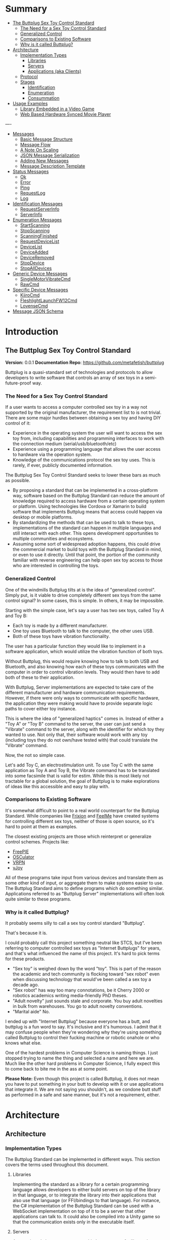 #+OPTIONS: toc:nil
* Summary
:PROPERTIES:
:EXPORT_FILE_NAME: SUMMARY.md
:END:

#+BEGIN_SRC emacs-lisp :exports results :results value raw replace
(org-build-gitbook-toc)
#+END_SRC

- [[file:README.md#the-buttplug-sex-toy-control-standard][The Buttplug Sex Toy Control Standard]]
  - [[file:README.md#the-need-for-a-sex-toy-control-standard][The Need for a Sex Toy Control Standard]]
  - [[file:README.md#generalized-control][Generalized Control]]
  - [[file:README.md#comparisons-to-existing-software][Comparisons to Existing Software]]
  - [[file:README.md#why-is-it-called-buttplug][Why is it called Buttplug?]]
- [[file:architecture.md#architecture][Architecture]]
  - [[file:architecture.md#implementation-types][Implementation Types]]
    - [[file:architecture.md#libraries][Libraries]]
    - [[file:architecture.md#servers][Servers]]
    - [[file:architecture.md#applications-aka-clients][Applications (aka Clients)]]
  - [[file:architecture.md#protocol][Protocol]]
  - [[file:architecture.md#stages][Stages]]
    - [[file:architecture.md#identification][Identification]]
    - [[file:architecture.md#enumeration][Enumeration]]
    - [[file:architecture.md#consummation][Consummation]]
- [[file:usages.md#usage-examples][Usage Examples]]
  - [[file:usages.md#library-embedded-in-a-video-game][Library Embedded in a Video Game]]
  - [[file:usages.md#web-based-hardware-synced-movie-player][Web Based Hardware Synced Movie Player]]
----
- [[file:messages.md#messages][Messages]]
  - [[file:messages.md#basic-message-structure][Basic Message Structure]]
  - [[file:messages.md#message-flow][Message Flow]]
  - [[file:messages.md#a-note-on-scaling][A Note On Scaling]]
  - [[file:messages.md#json-message-serialization][JSON Message Serialization]]
  - [[file:messages.md#adding-new-messages][Adding New Messages]]
  - [[file:messages.md#message-description-template][Message Description Template]]
- [[file:status.md#status-messages][Status Messages]]
  - [[file:status.md#ok][Ok]]
  - [[file:status.md#error][Error]]
  - [[file:status.md#ping][Ping]]
  - [[file:status.md#request-log][RequestLog]]
  - [[file:status.md#log][Log]]
- [[file:identification.md#identification-messages][Identification Messages]]
  - [[file:identification.md#request-server-info][RequestServerInfo]]
  - [[file:identification.md#server-info][ServerInfo]]
- [[file:enumeration.md#enumeration-messages][Enumeration Messages]]
  - [[file:enumeration.md#start-scanning][StartScanning]]
  - [[file:enumeration.md#stop-scanning][StopScanning]]
  - [[file:enumeration.md#scanning-finished][ScanningFinished]]
  - [[file:enumeration.md#request-device-list][RequestDeviceList]]
  - [[file:enumeration.md#device-list][DeviceList]]
  - [[file:enumeration.md#device-added][DeviceAdded]]
  - [[file:enumeration.md#device-removed][DeviceRemoved]]
  - [[file:enumeration.md#stop-device][StopDevice]]
  - [[file:enumeration.md#stop-all-devices][StopAllDevices]]
- [[file:generic.md#generic-device-messages][Generic Device Messages]]
  - [[file:generic.md#single-motor-vibrate-cmd][SingleMotorVibrateCmd]]
  - [[file:generic.md#raw-cmd][RawCmd]]
- [[file:specific.md#specific-device-messages][Specific Device Messages]]
  - [[file:specific.md#kiiro-cmd][KiiroCmd]]
  - [[file:specific.md#fleshlight-launch-f-w12cmd][FleshlightLaunchFW12Cmd]]
  - [[file:specific.md#lovense-cmd][LovenseCmd]]
- [[file:jsonschema.md#message-json-schema][Message JSON Schema]]

* Introduction
:PROPERTIES:
:EXPORT_FILE_NAME: README.md
:END:
** The Buttplug Sex Toy Control Standard

*Version:* 0.0.1
*Documentation Repo*: [[https://github.com/metafetish/buttplug][https://github.com/metafetish/buttplug]]

Buttplug is a quasi-standard set of technologies and protocols to
allow developers to write software that controls an array of sex toys
in a semi-future-proof way.

*** The Need for a Sex Toy Control Standard

If a user wants to access a computer controlled sex toy in a way not
supported by the original manufacturer, the requirement list to is not
trivial. There are some major hurdles between obtaining a sex toy and
having DIY control of it:

- Experience in the operating system the user will want to access the
  sex toy from, including capabilities and programming interfaces to
  work with the connection medium (serial/usb/bluetooth/etc)
- Experience using a programming language that allows the user access
  to hardware via the operation system.
- Knowledge of the communications protocol the sex toy uses. This is
  rarely, if ever, publicly documented information.

The Buttplug Sex Toy Control Standard seeks to lower these bars as
much as possible.

- By proposing a standard that can be implemented in a cross-platform
  way, software based on the Buttplug Standard can reduce the amount
  of knowledge required to access hardware from a certain operating
  system or platform. Using technologies like Cordova or Xamarin to
  build software that implements Buttplug means that access could
  happen via desktop or mobile platforms.
- By standardizing the methods that can be used to talk to these toys,
  implementations of the standard can happen in multiple languages and
  still interact with each other. This opens development opportunities
  to multiple communities and ecosystems.
- Assuming some sort of widespread adoption happens, this could drive
  the commercial market to build toys with the Buttplug Standard in
  mind, or even to use it directly. Until that point, the portion of
  the community familiar with reverse engineering can help open sex
  toy access to those who are interested in controlling the toys.

*** Generalized Control

One of the windmills Buttplug tilts at is the idea of "generalized
control". Simply put, is it viable to drive completely different sex
toys from the same control signal? In some cases, this is simple. In
others, it may be impossible.

Starting with the simple case, let's say a user has two sex toys,
called Toy A and Toy B:

- Each toy is made by a different manufacturer.
- One toy uses Bluetooth to talk to the computer, the other uses USB.
- Both of these toys have vibration functionality.

The user has a particular function they would like to implement in a
software application, which would utilize the vibration function of
both toys.

Without Buttplug, this would require knowing how to talk to both USB
and Bluetooth, and also knowing how each of these toys communicates
with the computer in order to control vibration levels. They would
then have to add both of these to their application.

With Buttplug, Server implementations are expected to take care of the
different manufacturer and hardware communication requirements.
However, if there were only ways to communicate with specific
hardware, the application they were making would have to provide
separate logic paths to cover either toy instance.

This is where the idea of "generalized haptics" comes in. Instead of
either a "Toy A" or "Toy B" command to the server, the user can just
send a "Vibrate" command to the server, along with the identifier for
which toy they wanted to use. Not only that, their software would work
with any toy (including toys they do not own/have tested with) that
could translate the "Vibrate" command.

Now, the not so simple case.

Let's add Toy C, an electrostimulation unit. To use Toy C with the
same application as Toy A and Toy B, the Vibrate command has to be
translated into some facsimile that is valid for estim. While this is
most likely not tractable for a global solution, the goal of Buttplug
is to make explorations of ideas like this accessible and easy to play
with.

*** Comparisons to Existing Software

It's somewhat difficult to point to a real world counterpart for the
Buttplug Standard. While companies like [[http://twitter.com/frixionme][Frixion]] and [[http://feelme.com][FeelMe]] have
created systems for controlling different sex toys, neither of those
is open source, so it's hard to point at them as examples.

The closest existing projects are those which reinterpret or
generalize control schemes. Projects like:

- [[http://andersmalmgren.github.io/FreePIE/][FreePIE]]
- [[https://osculator.net/][OSCulator]]
- [[https://github.com/vrpn/vrpn/wiki][VRPN]]
- [[http://vjoystick.sourceforge.net/site/][vJoy]]

All of these programs take input from various devices and translate
them as some other kind of input, or aggregate them to make systems
easier to use. The Buttplug Standard aims to define programs which do
something similar. Applications referred to as "Buttplug Server"
implementations will often look quite similar to these programs.

*** Why is it called Buttplug?

It probably seems silly to call a sex toy control standard "Buttplug".

That's because it is.

I could probably call this project something neutral like STCS, but
I've been referring to computer controlled sex toys as "Internet
Buttplugs" for years, and that's what influenced the name of this
project. It's hard to pick terms for these products.

- "Sex toy" is weighed down by the word "toy". This is part of the
  reason the academic and tech community is flocking toward "sex
  robot" even when discussing technology that would've been called a
  sex toy a decade ago.
- "Sex robot" has way too many connotations, be it Cherry 2000 or
  robotics academics writing media-friendly PhD theses.
- "Adult novelty" just sounds stale and corporate. You buy adult
  novelties in bulk from warehouses. You go to adult novelty
  conventions.
- "Marital aide" No.

I ended up with "Internet Buttplug" because everyone has a butt, and
buttplug is a fun word to say. It's inclusive and it's humorous. I
admit that it may confuse people when they're wondering why they're
using something called Buttplug to control their fucking machine or
robotic onahole or who knows what else.

One of the hardest problems in Computer Science is naming things. I
just stopped trying to name the thing and selected a name and here we
are. Much like the other hard problems in Computer Science, I fully
expect this to come back to bite me in the ass at some point.

*Please Note:* Even though this project is called Buttplug, it does
not mean you have to put something in your butt to develop with it or
use applications that integrate it. We are not saying you shouldn't,
as we condone butt stuff as performed in a safe and sane manner, but
it's not a requirement, either.

* Architecture
:PROPERTIES:
:EXPORT_FILE_NAME: architecture.md
:END:
** Architecture
*** Implementation Types

The Buttplug Standard can be implemented in different ways. This
section covers the terms used throughout this document.

**** Libraries

Implementing the standard as a library for a certain programming
language allows developers to either build servers on top of the
library in that language, or to integrate the library into their
applications that also use that language (or FFI/bindings to that
language). For instance, the C# implementation of the Buttplug
Standard can be used with a WebSocket implementation on top of it to
be a server that other applications can talk to. It could also be
compiled into a Unity game so that the communication exists only in
the executable itself.

**** Servers

As mentioned above, servers are a thin layer on top of a library that
allow other applications to access hardware managed by the server. For
instance, a Web Application may not have the capability to talk to
hardware by itself, but can connect with a Buttplug Server
implementation via HTTP, WebSockets, or other standardized protocols.
Programs like Max/MSP and Pd could communicate with a Buttplug Server
implementation via OSC.

**** Applications (aka Clients)

Applications, or clients, refer to programs that in some way interact
with a server to perform some sort of job for the user. A few ideas
for applications:

- A movie player that sends synchronization commands while playing an
  encoded video.
- A music player that syncs sex toys with the BPM of the current
  track.
- A video game that somehow involves sex toy interaction

All of these would need to talk to a Buttplug server to establish
which devices to use, then communicate with those devices.

*** Protocol

The Buttplug Standard defines a message based protocol between a
client and a server. Note that the use of client and server here does
not explicitly denote network connection. These terms are used as a
generic way to denote different communication endpoints.

Client are expected to request information from the server about
devices that are connected, and to send information to those devices
via the server. Servers will handle device enumeration, connection
management, and failure recoveries (for instance, stopping all
connected devices on client disconnect).

While serialization formats are not yet standardized, current
references implementations of the Standard use JSON for serialization.
More information on this is available in the Messages section.

*** Stages

Buttplug sessions consist of 3 stages. While these stages need not be
discrete, due to the way Buttplug will likely be used, they will
usually end up being so. Applications may hide or combine some of the
stages depending on requirements.

**** Identification

During the identification stage, a client will establish connection
with the server, and send over its identifying information. The server
may trigger some sort of UI event at this point to ask if the user
will allow the client to connect and interact.

**** Enumeration

After the client/server connection is set up, device enumeration can
begin. The client can ask the server to scan for devices on various
busses or media (serial, usb, bluetooth, network, etc), and return a
list of devices it can communicate with.

**** Consummation

Once devices are found and selected, we can assume the user will begin
interacting with connected devices. At this point, the client will
mostly be sending and receiving device commands. It can usually (but
not always) be assumed that continued enumeration may not be possible
due to the context of situations that Buttplug software will be used
in.

* Usage Examples
:PROPERTIES:
:EXPORT_FILE_NAME: usages.md
:END:
** Usage Examples

To concretize this otherwise theoretical discussion, here are some
in-depth examples of how Buttplug implementations could be architected
in the wild.

*** Library Embedded in a Video Game

First off, a simple example using a single program with an embedded
library.

A developer would like to ship a game on Windows, using the Unity
Engine, that has some sort of interaction with sex toys. Since we want
concrete examples here, let's say it's a version of Tetris that
increases vibrator speeds based on how many lines have been made by
the player.

Due to the nature of games, the developer would want it to have as
little impact on performance as possible. They would also want the
server to exist in the game executable, so that it can be shipped as a
single package.

In this case, the developer could use a Buttplug library
implementation, possibly the C# reference library since this is Unity.
Inside the game, device connection configuration could be part of the
game settings menus, allow devices to be automatically reconnected on
game startup. To communicate with the embedded server during gameplay,
C# message objects could be sent to a thread for handling, so that IO
timing doesn't lag the game loop.

One of the important things lost by direct library integration is the
ability to support new hardware. If a game is simple sending a generic
"Vibrate" command, it is basically future-proofed for all toys that
will support that command in the future, assuming it has a way to send
that message to something that supports the new hardware. If a library
is compiled into the game, there would be no way to add this hardware
support though. There are multiple solutions to this issue, but those
are outside the scope of this example.

*** Web Based Hardware Synced Movie Player

Now, a far more difficult scenario. This example tries to build a
shotgun to hit as many platforms as possible with as little code as
possible.

The goal is to build a web based movie player, that will load movies
with synchronization files, and play them back while controlling
hardware. We will assume we are working with browsers that give us a
minimum of HTML5 Video playback and WebSockets. We want our
application to work on as many platforms as possible. The movie player
should be capable of talking to as many devices as possible on as many
platforms as possible, including desktop and mobile. The main focus
for toy support will be Bluetooth LE toys, with all others considered
nice to have.

At this point, we have to take operating system and browser
capabilities into account.

Operating Systems that have BLE:

- Windows 10 (Version 15063 and later)
- macOS (10.6 or later)
- Linux (with Bluez 5.22 or later)
- Android (version 5 or later)
- iOS (LE support versions unknown)
- ChromeOS (LE support versions unknown)

Web Browsers with WebBluetooth:

- Chrome 56 on Mac, Linux, Android, ChromeOS

This means that if we implement a Buttplug Server in Javascript using
WebBluetooth to access BLE devices, we can target the Chrome web
browser and support 2 major desktop platforms, 1 mobile platform, and
whatever ChromeOS is. We can also ship this server implementation as
part of the movie player application, meaning it will all work as a
unit, similar to the game example above. Future-proofing could
feasibly happen with CDN hosting of the library via semantic
versioning adherence.

Unfortunately, that leaves out Windows and iOS. To maximize ROI on
custom support implementation, we're more likely to see more users via
Windows than iOS, so we'll concentrate on Windows first.

To talk to Bluetooth LE on Windows 10 requires access to UWP APIs, so
following a "When In Rome" philosophy, we can implement a Buttplug
Library in C#. On top of this we can build a server exposed via
WebSockets, to let the browser application talk to the native server.
A native implementation gives us the extra win of USB and Serial, at
least, until WebUSB sex toys become a thing.

Going back to the web application itself, this now means the client
side will need to connect to one of two different styles of servers.
We can use User Agent Detection in the browser to let us know which OS
we're on, and then either select the WebBluetooth path or native
Windows Websocket path.

To hit iOS, we now have the option of going via a Xamarin based C#
app, or a Node.js/Cordova app. There will be some custom
implementation on either side, but most of the heavy lifting will have
been done before this.

An aside for those wondering why this wasn't all done in Node.js. At
the time of this writing, node.js bindings to UWP APIs do exist, but
were still iffy at best. Not only that, distributing a native
application like the Buttplug Server would've required wrapping in
something like nw.js, massively inflating distributable size.
Implementing a C# version of the Buttplug Library also gives us a
platform into Unity integration.
* Messages
:PROPERTIES:
:EXPORT_FILE_NAME: messages.md
:END:
** Messages

Messages are the core of communication for Buttplug.

How messages are represented depends on the implementation in
question. For instance, in a C# library implementation of Buttplug,
messages are classes. In Rust, they're structs.

In a server implementation, messages need to be serialized in some way
to be sent between the client and server. In this case, they may exist
in some sort of intermediate format, like JSON or OSC.

*** Basic Message Structure

Messages are made up of multiple different kinds of fields. As long as
the fields can somehow be represented in JSON, we consider them valid.

All messages will contain an "Id" field. This field as the range of 0
to 4294967296. A value to 0 denotes a /System/ message, meaning a
message that will only ever be sent from a server/library to a client.
All messages coming from a client will have an Id from 1 to
4294967296, as set by the client themselves. When the server replies
to the message, it will return a message using the same Id as was
sent. This allows developers to synchronize messages over remote
systems like networks, or languages that lack async/await
capabilities.

Other than range, there is no restriction to what values the client
can send as an Id. The Id does not need to be sequential, nor does it
need to be unique. The client could just send 1 for every message,
which would be valid in async/await library situations where the
execution flow would handle matching message pairs without the need
for the Id. In remote situations, like those over network connections,
it is expected that the client will establish a sane usage of the Id
field to orchestrate messaging.

*** Message Flow

There are two types of message flows.

- Messages can be sent from the server/library to a client. Messages
  like DeviceAdded, DeviceRemoved, and certain device specific input
  messages can happen without the client making a request.
- Messages sent from the client to the server will always receive a
  reply. The message type the client will receive in reply is based on
  the type of message sent. Some messages may receive a simple "Ok"
  message in reply in order to denote successful receiving, while
  others may receive something context specific. Messages reply types
  are listed in the message descriptions section.

*** A Note On Scaling

The Buttplug Message System, as described here, was not designed to
scale to large multiuser systems (like cam services). It was built
with either a single user, peer-to-peer, or small group setting in
mind.

As the message flow section states, this system resembles a sort of
half-assed-TCP mechanism. Using this system to drive large scale toy
control streaming services may require changes to this system.

Reducing and rearchitecting this system for scaling is an exercise
left to the developer. Either to implement, or to contract the
Buttplug designers to build it for them.

*** JSON Message Serialization

For reference implementations of the Buttplug standard, we use JSON
for serialization. The format of the json mimics that of object output
from Rust's [serde-json] crate. This is simply due to the first
implementation of Buttplug with working serialization being in Rust.

The format is as follows:

#+BEGIN_SRC json
  {
    "MessageType" :
    {
      "MessageField1": "MessageValue1",
      "MessageField2": "MessageValue2"
    }
  }
#+END_SRC

Message descriptions in this document will reflect this layout.

Similarly, some message values will have certain bounds and
limitations. These are described in this documentation, and are
included in the JSON schema in this repo.

*** Adding New Messages

The message list as described here is not set in stone. New messages
will be added as new devices are released, or as new generic messages
are deemed necessary. The only rule is that once a message is added to
this document, it should never be changed. This will allow parsing and
schema checking to be as strict as possible. If edits to a message
need to be made, a new message type will most likely be added.

Requests for new messages can be submitted to [[https://github.com/metafetish/buttplug/issues][the Buttplug Standard
Github Issue Tracker]].

*Note:* As of this writing, we're not even to an alpha release yet, so
all bets are off until we're at least a few release cycles into this.
Good luck, godspeed, prepare to update your parser code often. Or
maybe just use a reference implementation for now.

*** Message Description Template

*Description:*

*Fields:*

*Expected Response:*

*Flow Diagram:*

*Serialization Example:*

* Status Messages
:PROPERTIES:
:EXPORT_FILE_NAME: status.md
:END:
** Status Messages
*** Ok
*Description:* Signifies that the previous message sent by the client
was received and processed successfully by the server.

*Fields:*

- /Id/ (unsigned int): The Id of the client message that this reply is in response
  to.

*Expected Response:*

None. Server-to-Client message only.

*Flow Diagram:*

#+BEGIN_SRC mscgen :file ok_diagram.svg :filetype svg
msc {
  Client,Server;
  Client -> Server [ label = "StartScanning, Id=1" ];
  Server -> Client [ label = "Ok, Id=1" ];
}
#+END_SRC

#+RESULTS:
[[file:ok_diagram.svg]]

*Serialization Example:*

#+BEGIN_SRC json
  {
    "Ok": {
      "Id": 1
    }
  }
#+END_SRC

*** Error
*Description:* Signifies that the previous message sent by the client
caused some sort of parsing or processing error on the server.

*Fields:*

- /Id/ (unsigned int): The Id of the client message that this reply is
  in response to, assuming the Id could be parsed. Id will be 0 if
  message could not be parsed (due to issues like invalid JSON).
- /ErrorMessage/ (string): Message describing the error that happened
  on the server.

*Expected Response:*

None. Server-to-Client message only.

*Flow Diagram:*

#+BEGIN_SRC mscgen :file error_diagram.svg :filetype svg
msc {
  Client,Server;
  Client -> Server [ label = "InvalidMessageName, Id=2" ];
  Server -> Client [ label = "Error, Id=2" ];
}
#+END_SRC

#+BEGIN_SRC mscgen :file error_malformed_diagram.svg :filetype svg
msc {
  Client,Server;
  Client -> Server [ label = "InvalidMessageId, Id=Wat" ];
  Server -> Client [ label = "Error, Id=0" ];
}
#+END_SRC

*Serialization Example:*

#+BEGIN_SRC json
    {
      "Error": {
        "Id": 0,
        "ErrorMessage": "Server received invalid JSON."
      }
    }
#+END_SRC

*** Ping
*Description:* Ping acts a watchdog between the client and the server.
The server will expect the client to send a ping message at a certain
interval (interval will be sent to the client as part of the
identification step). If the client fails to ping within the specified
time, the server will disconnect and stop all currently connected
devices.

This will handle cases like the client crashing without a
proper disconnect. This is not a guaranteed global failsafe, since it
will not guard against problems like a client UI thread locking up
while a client communication thread continues to work.

*Fields:*

- /Id/ (unsigned int): Message Id

*Expected Response:*

- Ok message with matching Id on successful logging request.
- Error message on value or message error.

*Flow Diagram:*

#+BEGIN_SRC mscgen :file ping_diagram.svg :filetype svg
msc {
  Client,Server;
  Client -> Server [ label = "Ping, Id=5" ];
  Server -> Client [ label = "Ok, Id=5" ];
}
#+END_SRC

*Serialization Example:*

#+BEGIN_SRC json
  {
    "Ping": {
      "Id": 5
    }
  }
#+END_SRC
*** RequestLog
*Description:* Requests that the server send all internal log messages
to the client. Useful for debugging.

*Fields:*

- /Id/ (unsigned int): Message Id
- /LogLevel/ (string): The highest level of message to receive.
  Sending "Off" turns off messages, while sending "Trace" denotes that
  all log messages should be sent to the client. Valid LogLevel values:
  - Off
  - Fatal
  - Error
  - Warn
  - Info
  - Debug
  - Trace

*Expected Response:*

- Ok message with matching Id on successful logging request. Assuming
  the LogLevel was not "Off", Log type messages will be received after this.
- Error message on value or message error.

*Flow Diagram:*

#+BEGIN_SRC mscgen :file requestlog_diagram.svg :filetype svg
msc {
  Client,Server;
  Client -> Server [ label = "RequestLog, Id=1, LogLevel=Trace" ];
  Server -> Client [ label = "Ok, Id=1" ];
  Server -> Client [ label = "Log, Id=0, LogLevel=Warn" ];
  Server -> Client [ label = "Log, Id=0, LogLevel=Trace" ];
}
#+END_SRC

*Serialization Example:*

#+BEGIN_SRC json
  {
    "RequestLog": {
      "Id": 1,
      "LogLevel": "Warn"
    }
  }
#+END_SRC

*** Log
*Description:* Log message from the server. Only sent after the client
has sent a RequestLog message with a level other than "Off".

*Fields:*

- /Id/ (unsigned int): Message Id
- /LogLevel/ (string): The level of the log message.
  - Off
  - Fatal
  - Error
  - Warn
  - Info
  - Debug
  - Trace
- /LogMessage/ (string): Log message.

*Expected Response:*

None. Server-to-Client message only.

*Flow Diagram:*

#+BEGIN_SRC mscgen :file log_diagram.svg :filetype svg
msc {
  Client,Server;
  Client -> Server [ label = "RequestLog, Id=1, LogLevel=Trace" ];
  Server -> Client [ label = "Ok, Id=1" ];
  Server -> Client [ label = "Log, Id=0, LogLevel=Warn" ];
  Server -> Client [ label = "Log, Id=0, LogLevel=Trace" ];
}
#+END_SRC

*Serialization Example:*

#+BEGIN_SRC json
  {
    "RequestLog": {
      "Id": 1,
      "LogLevel": "Warn"
    }
  }
#+END_SRC

* Identification Messages
:PROPERTIES:
:EXPORT_FILE_NAME: identification.md
:END:
** Identification Messages
*** RequestServerInfo
*** ServerInfo
* Enumeration Messages
:PROPERTIES:
:EXPORT_FILE_NAME: enumeration.md
:END:
** Enumeration Messages
*** StartScanning
*** StopScanning
*** ScanningFinished
*** RequestDeviceList
*** DeviceList
*** DeviceAdded
*** DeviceRemoved
*** StopDevice
*** StopAllDevices
* Generic Device Messages
:PROPERTIES:
:EXPORT_FILE_NAME: generic.md
:END:
** Generic Device Messages
*** SingleMotorVibrateCmd
*** RawCmd
* Specific Device Messages
:PROPERTIES:
:EXPORT_FILE_NAME: specific.md
:END:
** Specific Device Messages
*** KiiroCmd
*** FleshlightLaunchFW12Cmd
*** LovenseCmd
* Message JSON Schema
:PROPERTIES:
:EXPORT_FILE_NAME: jsonschema.md
:END:
** Message JSON Schema
#+BEGIN_SRC json

#+END_SRC
